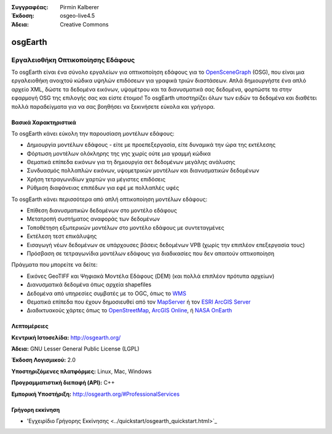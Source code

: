 :Συγγραφέας: Pirmin Kalberer
:Έκδοση: osgeo-live4.5
:Άδεια: Creative Commons

.. _osgearth-overview:

.. image:: ../../images/project_logos/logo-osgearth.gif
  :scale: 100 %
  :alt: project logo
  :align: right
  :target: http://osgearth.org/


osgEarth
========

Εργαλειοθήκη Οπτικοποίησης Εδάφους
~~~~~~~~~~~~~~~~~~~~~~~~~

Το osgEarth είναι ένα σύνολο εργαλείων για οπτικοποίηση εδάφους για το  OpenSceneGraph_ (OSG), που είναι μια εργαλειοθήκη ανοιχτού κώδικα υψηλών επιδόσεων για γραφικά τριών διαστάσεων.  Απλά δημιουργήστε ένα απλό αρχείο XML, δώστε τα δεδομένα εικόνων, υψομέτρου και τα διανυσματικά σας δεδομένα, φορτώστε τα στην εφαρμογή OSG της επιλογής σας και είστε έτοιμοι!
Το osgEarth υποστηρίζει όλων των ειδών τα δεδομένα και διαθέτει πολλά παραδείγματα για να σας βοηθήσει να ξεκινήσετε εύκολα και γρήγορα. 

.. _OpenSceneGraph: http://www.openscenegraph.org/

.. image:: ../../images/screenshots/1024x768/osgearth.jpg
  :scale: 50 %
  :alt: screenshot
  :align: right

Βασικά Χαρακτηριστικά
-------------

Το osgEarth κάνει εύκολη την παρουσίαση μοντέλων εδάφους: 

* Δημιουργία μοντέλων εδάφους - είτε με προεπεξεργασία, είτε δυναμικά την ώρα της εκτέλεσης
* Φόρτωση μοντέλων ολόκληρης της γης χωρίς ούτε μια γραμμή κώδικα
* Θεματικά επίπεδα εικόνων για τη δημιουργία σετ δεδομένων μεγάλης ανάλυσης
* Συνδυασμός πολλαπλών εικόνων, υψομετρικών μοντέλων και διανυσματικών δεδομένων
* Χρήση τετραγωνιδίων χαρτών για μέγιστες επιδόσεις
* Ρύθμιση διαφάνειας επιπέδων για εφέ με πολλαπλές υφές 

Το osgEarth κάνει περισσότερα από απλή οπτικοποίηση μοντέλων εδάφους: 

* Επίθεση διανυσματικών δεδομένων στο μοντέλο εδάφους
* Μετατροπή συστήματος αναφοράς των δεδομένων
* Τοποθέτηση εξωτερικών μοντέλων στο μοντέλο εδάφους με συντεταγμένες
* Εκτέλεση τεστ επικάλυψης
* Εισαγωγή νέων δεδομένων σε υπάρχουσες βάσεις δεδομένων VPB (χωρίς την επιπλέον επεξεργασία τους) 
* Πρόσβαση σε τετραγωνίδια μοντέλων εδάφους για διαδικασίες που δεν απαιτούν οπτικοποίηση 

Πράγματα που μπορείτε να δείτε:

* Εικόνες GeoTIFF και Ψηφιακά Μοντέλα Εδάφους (DEM) (και πολλά επιπλέον πρότυπα αρχείων) 
* Διανυσματικά δεδομένα όπως αρχεία shapefiles 
* Δεδομένα από υπηρεσίες συμβατές με το OGC, όπως το WMS_ 
* Θεματικά επίπεδα που έχουν δημοσιευθεί από τον MapServer_ ή τον `ESRI ArcGIS Server`_
* Διαδικτυακούς χάρτες όπως το OpenStreetMap_, `ArcGIS Online`_, ή `NASA OnEarth`_

.. _WMS: http://www.opengeospatial.org
.. _MapServer: http://mapserver.org
.. _`ESRI ArcGIS Server`: http://www.esri.com/software/arcgis/arcgisserver/
.. _OpenStreetMap: http://openstreetmap.org
.. _`ArcGIS Online`: http://resources.esri.com/arcgisonlineservices/
.. _`NASA OnEarth`: http://onearth.jpl.nasa.gov


Λεπτομέρειες
-------

**Κεντρική Ιστοσελίδα:** http://osgearth.org/

**Άδεια:** GNU Lesser General Public License (LGPL) 

**Έκδοση Λογισμικού:** 2.0

**Υποστηριζόμενες πλατφόρμες:** Linux, Mac, Windows

**Προγραμματιστική διεπαφή (API):** C++

**Εμπορική Υποστήριξη:** http://osgearth.org/#ProfessionalServices


Γρήγορη εκκίνηση
----------

* 'Εγχειρίδιο Γρήγορης Εκκίνησης <../quickstart/osgearth_quickstart.html>`_


